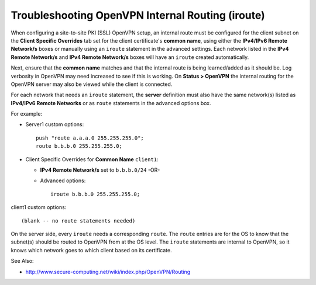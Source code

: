 Troubleshooting OpenVPN Internal Routing (iroute)
=================================================

When configuring a site-to-site PKI (SSL) OpenVPN setup, an internal route must
be configured for the client subnet on the **Client Specific Overrides** tab set
for the client certificate's **common name**, using either the **IPv4/IPv6
Remote Network/s** boxes or manually using an ``iroute`` statement in the
advanced settings. Each network listed in the **IPv4 Remote Network/s** and
**IPv4 Remote Network/s** boxes will have an ``iroute`` created automatically.

Next, ensure that the **common name** matches and that the internal route is
being learned/added as it should be. Log verbosity in OpenVPN may need increased
to see if this is working. On **Status > OpenVPN** the internal routing for the
OpenVPN server may also be viewed while the client is connected.

For each network that needs an ``iroute`` statement, the **server** definition
must also have the same network(s) listed as **IPv4/IPv6 Remote Networks** or as
``route`` statements in the advanced options box.

For example:

* Server1 custom options::

    push "route a.a.a.0 255.255.255.0";
    route b.b.b.0 255.255.255.0;

* Client Specific Overrides for **Common Name** ``client1``:

  * **IPv4 Remote Network/s** set to ``b.b.b.0/24`` -OR-
  * Advanced options::

      iroute b.b.b.0 255.255.255.0;

client1 custom options::

  (blank -- no route statements needed)

On the server side, every ``iroute`` needs a corresponding ``route``. The
``route`` entries are for the OS to know that the subnet(s) should be routed to
OpenVPN from at the OS level. The ``iroute`` statements are internal to OpenVPN,
so it knows which network goes to which client based on its certificate.

See Also:

-  http://www.secure-computing.net/wiki/index.php/OpenVPN/Routing

